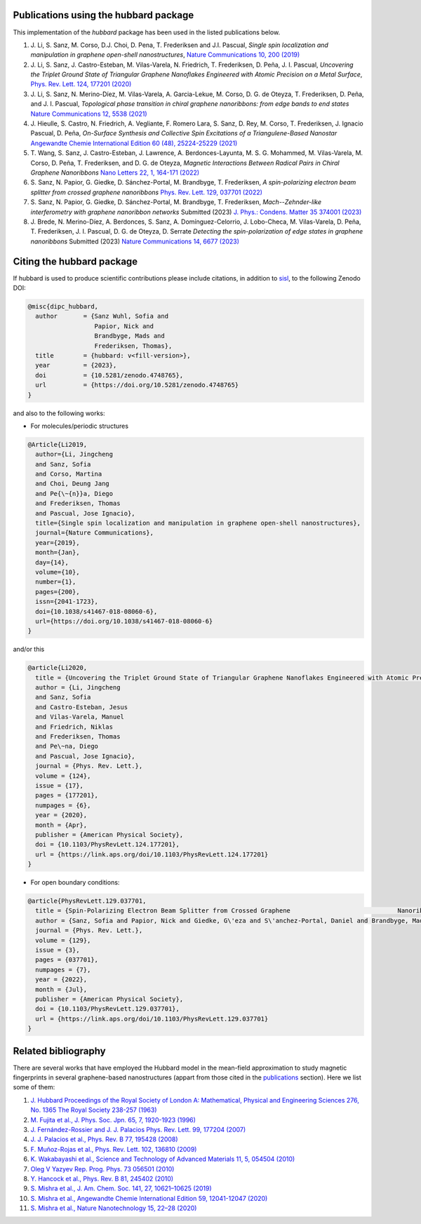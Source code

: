 .. _publications:

Publications using the hubbard package
======================================

This implementation of the `hubbard` package has been used in the listed
publications below.

#. J. Li, S. Sanz, M. Corso, D.J. Choi, D. Pena, T. Frederiksen and J.I. Pascual,
   *Single spin localization and manipulation in graphene open-shell nanostructures*,
   `Nature Communications 10, 200 (2019) <https://www.nature.com/articles/s41467-018-08060-6>`_

#. J. Li, S. Sanz, J. Castro-Esteban, M. Vilas-Varela, N. Friedrich, T. Frederiksen, D. Peña, J. I. Pascual,
   *Uncovering the Triplet Ground State of Triangular Graphene Nanoflakes Engineered with Atomic Precision on a Metal Surface*,
   `Phys. Rev. Lett. 124, 177201 (2020) <https://journals.aps.org/prl/abstract/10.1103/PhysRevLett.124.177201>`_

#. J. Li, S. Sanz, N. Merino-Díez, M. Vilas-Varela, A. Garcia-Lekue, M. Corso, D. G. de Oteyza, T. Frederiksen, D. Peña, and J. I. Pascual,
   *Topological phase transition in chiral graphene nanoribbons: from edge bands to end states*
   `Nature Communications 12, 5538 (2021) <https://www.nature.com/articles/s41467-021-25688-z>`_

#. J. Hieulle, S. Castro, N. Friedrich, A. Vegliante, F. Romero Lara, S. Sanz, D. Rey, M. Corso, T. Frederiksen, J. Ignacio Pascual, D. Peña,
   *On-Surface Synthesis and Collective Spin Excitations of a Triangulene-Based Nanostar*
   `Angewandte Chemie International Edition 60 (48), 25224-25229 (2021) <https://onlinelibrary.wiley.com/doi/full/10.1002/anie.202108301>`_

#. T. Wang, S. Sanz, J. Castro-Esteban, J. Lawrence, A. Berdonces-Layunta, M. S. G. Mohammed, M. Vilas-Varela, M. Corso, D. Peña, T. Frederiksen, and D. G. de Oteyza,
   *Magnetic Interactions Between Radical Pairs in Chiral Graphene Nanoribbons*
   `Nano Letters 22, 1, 164-171 (2022) <https://pubs.acs.org/doi/abs/10.1021/acs.nanolett.1c03578>`_

#. S. Sanz, N. Papior, G. Giedke, D. Sánchez-Portal, M. Brandbyge, T. Frederiksen,
   *A spin-polarizing electron beam splitter from crossed graphene nanoribbons*
   `Phys. Rev. Lett. 129, 037701 (2022) <https://journals.aps.org/prl/abstract/10.1103/PhysRevLett.129.037701>`_

#. S. Sanz, N. Papior, G. Giedke, D. Sánchez-Portal, M. Brandbyge, T. Frederiksen,
   *Mach--Zehnder-like interferometry with graphene nanoribbon networks*
   Submitted (2023) `J. Phys.: Condens. Matter 35 374001 (2023) <https://iopscience.iop.org/article/10.1088/1361-648X/acd832/meta>`_

#. J. Brede, N. Merino-Díez, A. Berdonces, S. Sanz, A. Domínguez-Celorrio, J. Lobo-Checa, M. Vilas-Varela, D. Peña, T. Frederiksen, J. I. Pascual, D. G. de Oteyza, D. Serrate
   *Detecting the spin-polarization of edge states in graphene nanoribbons*
   Submitted (2023) `Nature Communications 14, 6677 (2023) <https://www.nature.com/articles/s41467-023-42436-7>`_

.. _citing:

Citing the hubbard package
==========================

If hubbard is used to produce scientific contributions please include citations, in addition to `sisl <https://zerothi.github.io/sisl/cite.html>`_, to the following Zenodo DOI:

.. code-block:: bash

    @misc{dipc_hubbard,
      author       = {Sanz Wuhl, Sofia and
                      Papior, Nick and
                      Brandbyge, Mads and
                      Frederiksen, Thomas},
      title        = {hubbard: v<fill-version>},
      year         = {2023},
      doi          = {10.5281/zenodo.4748765},
      url          = {https://doi.org/10.5281/zenodo.4748765}
    }

and also to the following works:

* For molecules/periodic structures

.. code-block:: bash

    @Article{Li2019,
      author={Li, Jingcheng
      and Sanz, Sofia
      and Corso, Martina
      and Choi, Deung Jang
      and Pe{\~{n}}a, Diego
      and Frederiksen, Thomas
      and Pascual, Jose Ignacio},
      title={Single spin localization and manipulation in graphene open-shell nanostructures},
      journal={Nature Communications},
      year={2019},
      month={Jan},
      day={14},
      volume={10},
      number={1},
      pages={200},
      issn={2041-1723},
      doi={10.1038/s41467-018-08060-6},
      url={https://doi.org/10.1038/s41467-018-08060-6}
    }


and/or this

.. code-block:: bash

    @article{Li2020,
      title = {Uncovering the Triplet Ground State of Triangular Graphene Nanoflakes Engineered with Atomic Precision on a Metal Surface},
      author = {Li, Jingcheng
      and Sanz, Sofia
      and Castro-Esteban, Jesus
      and Vilas-Varela, Manuel
      and Friedrich, Niklas
      and Frederiksen, Thomas
      and Pe\~na, Diego
      and Pascual, Jose Ignacio},
      journal = {Phys. Rev. Lett.},
      volume = {124},
      issue = {17},
      pages = {177201},
      numpages = {6},
      year = {2020},
      month = {Apr},
      publisher = {American Physical Society},
      doi = {10.1103/PhysRevLett.124.177201},
      url = {https://link.aps.org/doi/10.1103/PhysRevLett.124.177201}
    }



* For open boundary conditions:


.. code-block:: bash

    @article{PhysRevLett.129.037701,
      title = {Spin-Polarizing Electron Beam Splitter from Crossed Graphene 				Nanoribbons},
      author = {Sanz, Sofia and Papior, Nick and Giedke, G\'eza and S\'anchez-Portal, Daniel and Brandbyge, Mads and Frederiksen, Thomas},
      journal = {Phys. Rev. Lett.},
      volume = {129},
      issue = {3},
      pages = {037701},
      numpages = {7},
      year = {2022},
      month = {Jul},
      publisher = {American Physical Society},
      doi = {10.1103/PhysRevLett.129.037701},
      url = {https://link.aps.org/doi/10.1103/PhysRevLett.129.037701}
    }


Related bibliography
====================

There are several works that have employed the Hubbard model in the mean-field approximation to study magnetic fingerprints in several graphene-based nanostructures (appart from those cited in the `publications`_ section).
Here we list some of them:

#. `J. Hubbard Proceedings of the Royal Society of London A: Mathematical, Physical and Engineering Sciences 276, No. 1365 The Royal Society 238-257 (1963) <https://royalsocietypublishing.org/doi/abs/10.1098/rspa.1963.0204>`_
#. `M. Fujita et al., J. Phys. Soc. Jpn. 65, 7, 1920-1923 (1996)  <https://journals.jps.jp/doi/10.1143/JPSJ.65.1920>`_
#. `J. Fernández-Rossier and J. J. Palacios Phys. Rev. Lett. 99, 177204 (2007) <https://journals.aps.org/prl/abstract/10.1103/PhysRevLett.99.177204>`_
#. `J. J. Palacios et al., Phys. Rev. B 77, 195428 (2008) <https://journals.aps.org/prb/abstract/10.1103/PhysRevB.77.195428>`_
#. `F. Muñoz-Rojas et al., Phys. Rev. Lett. 102, 136810 (2009) <https://journals.aps.org/prl/abstract/10.1103/PhysRevLett.102.136810>`_
#. `K. Wakabayashi et al., Science and Technology of Advanced Materials 11, 5, 054504 (2010) <https://www.tandfonline.com/doi/full/10.1088/1468-6996/11/5/054504>`_
#. `Oleg V Yazyev Rep. Prog. Phys. 73 056501 (2010) <https://arxiv.org/abs/1004.2034>`_
#. `Y. Hancock et al., Phys. Rev. B 81, 245402 (2010) <https://journals.aps.org/prb/abstract/10.1103/PhysRevB.81.245402>`_
#. `S. Mishra et al., J. Am. Chem. Soc. 141, 27, 10621–10625 (2019) <https://pubs.acs.org/doi/10.1021/jacs.9b05319>`_
#. `S. Mishra et al., Angewandte Chemie International Edition 59, 12041-12047 (2020) <https://onlinelibrary.wiley.com/doi/full/10.1002/anie.202002687>`_
#. `S. Mishra et al., Nature Nanotechnology 15, 22–28 (2020) <https://www.nature.com/articles/s41565-019-0577-9>`_
